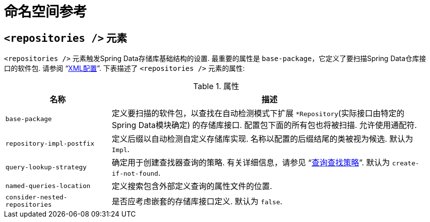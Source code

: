 [[repositories.namespace-reference]]
[appendix]
= 命名空间参考

[[populator.namespace-dao-config]]
== `<repositories />` 元素
`<repositories />` 元素触发Spring Data存储库基础结构的设置.  最重要的属性是 `base-package`，它定义了要扫描Spring Data仓库接口的软件包.
请参阅 "`<<repositories.create-instances.spring,XML配置>>`".  下表描述了 `<repositories />` 元素的属性:

.属性
[options="header", cols="1,3"]
|===============
|名称|描述
|`base-package`|定义要扫描的软件包，以查找在自动检测模式下扩展 `*Repository`(实际接口由特定的Spring Data模块确定) 的存储库接口.  配置包下面的所有包也将被扫描.  允许使用通配符.
|`repository-impl-postfix`|定义后缀以自动检测自定义存储库实现.  名称以配置的后缀结尾的类被视为候选.  默认为 `Impl`.
|`query-lookup-strategy`|确定用于创建查找器查询的策略.  有关详细信息，请参见 "`<<repositories.query-methods.query-lookup-strategies,查询查找策略>>`".  默认为 `create-if-not-found`.
|`named-queries-location`|定义搜索包含外部定义查询的属性文件的位置.
|`consider-nested-repositories`|是否应考虑嵌套的存储库接口定义.  默认为 `false`.
|===============
